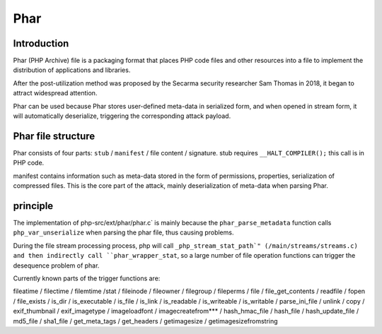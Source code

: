 Phar
========================================

Introduction
----------------------------------------
Phar (PHP Archive) file is a packaging format that places PHP code files and other resources into a file to implement the distribution of applications and libraries.

After the post-utilization method was proposed by the Secarma security researcher Sam Thomas in 2018, it began to attract widespread attention.

Phar can be used because Phar stores user-defined meta-data in serialized form, and when opened in stream form, it will automatically deserialize, triggering the corresponding attack payload.

Phar file structure
----------------------------------------
Phar consists of four parts: ``stub`` / ``manifest`` / file content / signature. stub requires ``__HALT_COMPILER();`` this call is in PHP code.

manifest contains information such as meta-data stored in the form of permissions, properties, serialization of compressed files. This is the core part of the attack, mainly deserialization of meta-data when parsing Phar.

principle
----------------------------------------
The implementation of php-src/ext/phar/phar.c` is mainly because the ``phar_parse_metadata`` function calls ``php_var_unserialize`` when parsing the phar file, thus causing problems.

During the file stream processing process, php will call ``_php_stream_stat_path`" (/main/streams/streams.c) and then indirectly call ``phar_wrapper_stat``, so a large number of file operation functions can trigger the desequence problem of phar.

Currently known parts of the trigger functions are:

fileatime / filectime / filemtime /stat / fileinode / fileowner / filegroup / fileperms / file / file_get_contents / readfile / fopen / file_exists / is_dir / is_executable / is_file / is_link / is_readable / is_writeable / is_writable / parse_ini_file / unlink / copy / exif_thumbnail / exif_imagetype / imageloadfont / imagecreatefrom*** / hash_hmac_file / hash_file / hash_update_file / md5_file / sha1_file / get_meta_tags / get_headers / getimagesize / getimagesizefromstring
